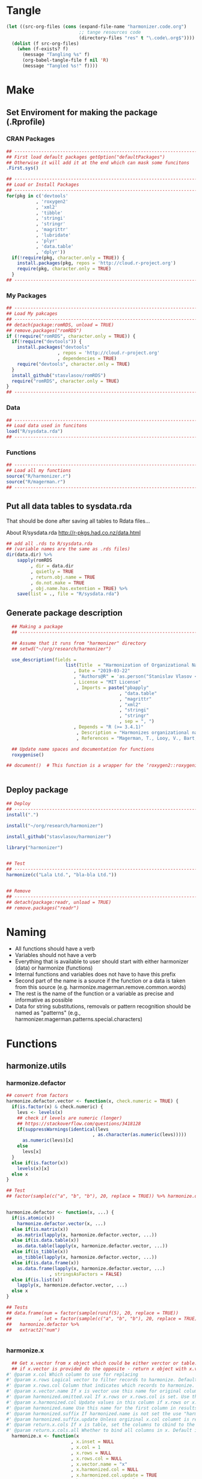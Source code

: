 * Tangle
#+BEGIN_SRC emacs-lisp :results none
  (let ((src-org-files (cons (expand-file-name "harmonizer.code.org")
                             ;; tange resources code
                             (directory-files "res" t "\.code\.org$"))))
    (dolist (f src-org-files)
      (when (f-exists? f)
        (message "Tangling %s" f)
        (org-babel-tangle-file f nil 'R)
        (message "Tangled %s!" f))))
#+END_SRC

* Make
** Set Enviroment for making the package (.Rprofile)
:PROPERTIES:
:ID:       org:yeu37341cai0
:END:
*** CRAN Packages
:PROPERTIES:
:ID:       org:id2dzmx01ei0
:END:
#+BEGIN_SRC R :results silent :session :tangle .Rprofile
  ## --------------------------------------------------------------------------------
  ## First load default packages getOption("defaultPackages")
  ## Otherwise it will add it at the end which can mask some funcitons
  .First.sys()

  ## --------------------------------------------------------------------------------
  ## Load or Install Packages
  ## --------------------------------------------------------------------------------
  for(pkg in c('devtools'
             , 'roxygen2'
             , 'xml2'
             , 'tibble'
             , 'stringi'
             , 'stringr'
             , 'magrittr'
             , 'lubridate'
             , 'plyr'
             , 'data.table'
             , 'dplyr'))
    if(!require(pkg, character.only = TRUE)) {
      install.packages(pkg, repos = 'http://cloud.r-project.org')
      require(pkg, character.only = TRUE)
    }
  ## --------------------------------------------------------------------------------

#+END_SRC
*** My Packages
:PROPERTIES:
:ID:       org:qa7ezmx01ei0
:END:

#+BEGIN_SRC R :results silent :session :tangle .Rprofile
  ## --------------------------------------------------------------------------------
  ## Load My pakcages
  ## --------------------------------------------------------------------------------
  ## detach(package:romRDS, unload = TRUE)
  ## remove.packages("romRDS")
  if (!require("romRDS", character.only = TRUE)) {
    if(!require("devtools")) {
      install.packages("devtools"
                     , repos = 'http://cloud.r-project.org'
                     , dependencies = TRUE)
      require("devtools", character.only = TRUE)
    }
    install_github("stasvlasov/romRDS")
    require("romRDS", character.only = TRUE)
  }
  ## --------------------------------------------------------------------------------
#+END_SRC

*** Data
:PROPERTIES:
:ID:       org:isz3wd40zai0
:END:
#+BEGIN_SRC R :results silent :tangle .Rprofile
  ## --------------------------------------------------------------------------------
  ## Load data used in funcitons
  load("R/sysdata.rda")
  ## --------------------------------------------------------------------------------
#+END_SRC

*** Functions

#+BEGIN_SRC R :results silent :tangle no
  ## --------------------------------------------------------------------------------
  ## Load all my functions
  source("R/harmonizer.r")
  source("R/magerman.r")
  ## --------------------------------------------------------------------------------
#+END_SRC



** Put all data tables to sysdata.rda
That should be done after saving all tables to Rdata files...

About R/sysdata.rda http://r-pkgs.had.co.nz/data.html

#+BEGIN_SRC R :var data.dir = "data"  :results none  :tangle no
  ## add all .rds to R/sysdata.rda
  ## (variable names are the same as .rds files)
  dir(data.dir) %>% 
      sapply(romRDS
           , dir = data.dir
           , quietly = TRUE
           , return.obj.name = TRUE
           , do.not.make = TRUE
           , obj.name.has.extention = TRUE) %>%
      save(list = ., file = "R/sysdata.rda")
#+END_SRC


** Generate package description
#+BEGIN_SRC R :results silent :tangle no
    ## Making a package
    ## --------------------------------------------------------------------------------

    ## Assume that it runs from "harmonizer" directory
    ## setwd("~/org/research/harmonizer")

    use_description(fields =
                        list(Title  = "Harmonization of Organizational Names"
                           , Date = "2019-03-22"
                           , "Authors@R" = 'as.person("Stanislav Vlasov <s.vlasov@uvt.nl> [aut, cre]")'
                           , License = "MIT License"
                            , Imports = paste("pbapply"
                                            , "data.table"
                                            , "magrittr"
                                            , "xml2"
                                            , "stringi"
                                            , "stringr"
                                            , sep = ", ")
                           , Depends = "R (>= 3.4.1)"
                            , Description = "Harmonizes organizational names using steps described in Thoma et al. (2010) and Magerman, Looy, Bart, & Song (2006)."
                            , References = "Magerman, T., Looy, V., Bart, & Song, X. (2006). Data Production Methods for Harmonized Patent Statistics: Patentee Name Harmonization (SSRN Scholarly Paper No. ID 944470). Rochester, NY: Social Science Research Network. Retrieved from http://papers.ssrn.com/abstract=944470, Thoma, G., Torrisi, S., Gambardella, A., Guellec, D., Hall, B. H., & Harhoff, D. (2010). Harmonizing and combining large datasets - an application to firm-level patent and accounting data. National Bureau of Economic Research Working Paper Series, (15851). Retrieved from http://www.nber.org/papers/w15851.pdf"))

    ## Update name spaces and documentation for functions
    roxygenise()

  ## document()  # This function is a wrapper for the ‘roxygen2::roxygenize()’ but also load the package


#+END_SRC

** Deploy package

#+BEGIN_SRC R :results silent :tangle no
  ## Deploy
  ## --------------------------------------------------------------------------------
  install(".")

  install("~/org/research/harmonizer")

  install_github("stasvlasov/harmonizer")

  library("harmonizer")


  ## Test
  ## --------------------------------------------------------------------------------
  harmonize(c("Lala Ltd.", "bla-bla Ltd."))


  ## Remove
  ## --------------------------------------------------------------------------------
  ## detach(package:readr, unload = TRUE)
  ## remove.packages("readr")

#+END_SRC
* Naming
- All functions should have a verb
- Variables should not have a verb
- Everything that is available to user should start with either harmonizer (data) or harmonize (functions)
- Internal functions and variables does not have to have this prefix
- Second part of the name is a source if the function or a data is taken from this source (e.g. harmonize.magerman.remove.common.words)
- The rest is the name of the function or a variable as precise and informative as possible
- Data for string substitutions, removals or pattern recognition should be named as "patterns" (e.g., harmonizer.magerman.patterns.special.characters)


* Functions
** harmonize.utils
:PROPERTIES:
:ID:       org:kakfib50bci0
:END:
*** harmonize.defactor
:PROPERTIES:
:ID:       org:x3j0f8s0lei0
:END:
#+BEGIN_SRC R :results silent :session :tangle R/harmonizer.r :mkdirp yes
  ## convert from factors
  harmonize.defactor.vector <- function(x, check.numeric = TRUE) {
    if(is.factor(x) & check.numeric) {
      levs <- levels(x)
      ## check if levels are numeric (longer)
      ## https://stackoverflow.com/questions/3418128
      if(suppressWarnings(identical(levs
                                  , as.character(as.numeric(levs)))))
        as.numeric(levs)[x]
      else
        levs[x]
    }
    else if(is.factor(x))
      levels(x)[x]
    else x
  }

  ## Test
  ## factor(sample(c("a", "b", "b"), 20, replace = TRUE)) %>% harmonize.defactor.vector


  harmonize.defactor <- function(x, ...) {
    if(is.atomic(x))
      harmonize.defactor.vector(x, ...)
    else if(is.matrix(x))
      as.matrix(lapply(x, harmonize.defactor.vector, ...))
    else if(is.data.table(x))
      as.data.table(lapply(x, harmonize.defactor.vector, ...))
    else if(is_tibble(x))
      as_tibble(lapply(x, harmonize.defactor.vector, ...))
    else if(is.data.frame(x))
      as.data.frame(lapply(x, harmonize.defactor.vector, ...)
                  , stringsAsFactors = FALSE)
    else if(is.list(x)) 
      lapply(x, harmonize.defactor.vector, ...)
    else x
  }

  ## Tests
  ## data.frame(num = factor(sample(runif(5), 20, replace = TRUE))
  ##          , let = factor(sample(c("a", "b", "b"), 20, replace = TRUE))) %>%
  ##   harmonize.defactor %>%
  ##   extract2("num")


#+END_SRC
*** harmonize.x
:PROPERTIES:
:ID:       org:rjvdj9s0lei0
:END:
#+BEGIN_SRC R :results silent :session :tangle R/harmonizer.r :mkdirp yes
    ## Get x.vector from x object which could be either verctor or table..
    ## if x.vector is provided do the opposite - return x object with x.vector incerted to it
  #' @param x.col Which column to use for replacing
  #' @param x.rows Logical vector to filter records to harmonize. Default is NULL which means do not filter records 
  #' @param x.rows.col Column that indicates which records to harmonize. If set x.rows is ignored
  #' @param x.vector.name If x is vector use this name for original column if it is in results. Default is "x". If x is table the name of x.col will be used.
  #' @param harmonized.omitted.val If x.rows or x.rows.col is set. Use this value to fil NA
  #' @param x.harmonized.col Update values in this column if x.rows or x.rows.col is set. If set harmonized.omitted.val is ignored
  #' @param harmonized.name Use this name for the first column in results (harmonized names). Default is NULL, which menas that either x.vector.name if x is vector or original x.col name will be used with harmonized.sufix at the end.
  #' @param harmonized.suffix If harmonized.name is not set the use "harmonized" as sufix
  #' @param harmonized.suffix.update Unless orgizinal x.col columnt is returned updates suffix if there is one. Default is TRUE
  #' @param return.x.cols If x is table, set the columns to cbind to the result table. Default is -1, meaning cbind all but the first (original/unharmonized) column.
  #' @param return.x.cols.all Whether to bind all columns in x. Default is FALSE. If set the return.x.cols is ignored
    harmonize.x <- function(x
                          , x.inset = NULL
                          , x.col = 1
                          , x.rows = NULL
                          , x.rows.col = NULL
                          , x.vector.name = "x"
                          , x.harmonized.col = NULL
                          , x.harmonized.col.update = TRUE
                          , harmonized.omitted.val = NA
                          , harmonized.append = FALSE
                          , harmonized.name = NA
                          , harmonized.suffix = "harmonized"
                          , harmonized.suffix.update = FALSE
                          , return.x.cols =
                              -ifelse(is.numeric(x.col), x.col, match(x.col, names(x)))
                          , return.x.cols.all = FALSE) {
      x.is.atomic <- is.atomic(x)
      x.length <- if(x.is.atomic) length(x) else nrow(x)
      ## check x.col
      if(length(x.col) != 1)
        stop("x.col should be of length 1")
      if(!is.numeric(x.col) & !is.character(x.col))
        stop("x.col should be ethier numeric or character")
      ## check x.rows.col
      if(!is.null(x.rows.col)) {
        ## check if x[[x.rows.col]] is logical
        if(all(is.logical(x[[x.rows.col]]), na.rm = TRUE)) {
          x.rows <- x[[x.rows.col]]
        } else {
          stop("x[[x.rows.col]] should be logical type column!")
        }
      }
      ## check x.rows
      if(!is.null(x.rows)) {
        ## check if x.rows is logical
        if(is.logical(x.rows)) {
          ## check if x.rows has different length as x
          if(is.logical(x.rows) & length(x.rows) != x.length)
            stop("x.rows has different length as x (length/nrow)!")
          ## check whether all x.rows are FALSE
        } else stop("x.rows should be logical type!")
      }

      ## if nothing was provides as x.vector then make and return one
      if(is.null(x.inset)) {
        ## ------------------------------
        ## get vector to harmonize
        x %>%
          {if(x.is.atomic) . else .[[x.col]]} %>% 
          {if(is.null(x.rows)) . else .[x.rows]} %>%
          harmonize.defactor %>% return()
        ## ------------------------------
      } else {  # if x.inset is provided
        ## ------------------------------
        x.width <- if(x.is.atomic) 1 else ncol(x)
        x.names <- if(x.is.atomic) x.vector.name else names(x)
        ## check x.harmonized.col
        if(!is.null(x.harmonized.col))
          if(length(x.harmonized.col) != 1)
            stop("x.harmonized.col is wrong type, should be length 1")
          else if(x.is.atomic & x.harmonized.col != 1)
            stop("x is vector so the x.harmonized.col could only be 1")
          else if(is.numeric(x.harmonized.col) & x.harmonized.col > x.width)
            stop("Do not have x.harmonized.col in x. Check ncol(x).")
          else if(!is.numeric(x.harmonized.col) & !(x.harmonized.col %in% x.names))
            stop("Do not have x.harmonized.col in x. Check names(x).")
        ## harmonize.defactor and convert to data.table
        x %<>% {if(x.is.atomic) harmonize.defactor(.)
                else harmonize.defactor(as.data.table(.))}
        ## TODO: check return.x.cols...
        ## set return.x.cols
        if(length(return.x.cols) == 0) return.x.cols <- 0
        ## set names
        x.vector.name %<>%
          {if(x.is.atomic) . else names(x[,..x.col])}
        harmonized.name %<>%
          {if(is.na(.)) {
             if(return.x.cols.all | any(return.x.cols == 1))
               x.vector.name %>% 
                 paste0(".", harmonized.suffix)
             else
               x.vector.name %>%
                 str_remove("\\.[^.]*$") %>%
                 paste0(".", harmonized.suffix)
             ## TODO: check names..
             ## TODO: add indexes to harmonized... e.g. x.harmonized.2
           } else .}
        ## inset filtered rows
        x.inset %>% 
          {if(!is.null(x.rows))
             if(!is.null(x.harmonized.col))
               if(x.is.atomic)
                 inset(x, x.rows, .)
               else
                 inset(x[[x.harmonized.col]], x.rows, .)
             else
               inset(rep(harmonized.omitted.val, x.length), x.rows, .)
           else .} %>% 
          ## bind to existing table
          {if(return.x.cols.all |
              (x.is.atomic &
               ifelse(length(return.x.cols) == 1
                    , return.x.cols == 1
                    , FALSE))) {
             if(isTRUE(harmonized.append)) {
               cbind(x, data.table(.)) %>%
                 setnames(c(x.names, harmonized.name))
             } else {
               cbind(data.table(.), x) %>%
                 setnames(c(harmonized.name, x.names))
             }
           } else if(x.is.atomic) {
             .
           } else if(x.harmonized.col.update & !is.null(x.harmonized.col)) {
             x[[x.harmonized.col]] <- .
             ## do not remove x.col if it is the same as x.harmonized.col
             if(isTRUE({x.col %>%
                          ifelse(is.numeric(.), ., match(., names(x)))} ==
                       {x.harmonized.col %>%
                          ifelse(is.numeric(.), ., match(., names(x)))})) {
               x
             } else {
               as.data.table(x[,..return.x.cols])
             }
           } else {
             if(isTRUE(harmonized.append)) {
               cbind(x[,..return.x.cols], data.table(.)) %>% 
                 setnames(c(x.names[return.x.cols], harmonized.name))
             } else {
               cbind(data.table(.), x[,..return.x.cols]) %>% 
                 setnames(c(harmonized.name, x.names[return.x.cols]))
             }
           }
          } %>% return()
        ## ------------------------------
      }
    }


  ## tests
  ## ------------------------------
  ## data.table(c(1,2,3,4)
  ##          , c(7,8,9,0)) %>%
  ##   harmonize.x(c(5,5,5)
  ##             , x.rows = c(T,T,F,T))

  ## data.frame(c(1,2,3,4)
  ##          , c("7","8","9","a")) %>%
  ##   harmonize.x(x.col = 2
  ##             , x.rows = c(T,T,F,T))


  ## data.table(c(1,2,3,4)
  ##          , c(7,8,9,0)) %>%
  ##   harmonize.x(x.inset = c(5,5,5)
  ##             , x.rows = c(T,T,F,T)
  ##             , harmonized.append = TRUE)

  ## data.frame(num = c(1,2,3,4)
  ##          , str = c("7","8","9","a")
  ##          , x.rows = c(T,T,F,T)) %>%
  ##   harmonize.x(x.inset = c(5,5,5)
  ##             , x.col = "num"
  ##             , x.rows.col = "x.rows"
  ##             , x.harmonized.col = 1
  ##             , x.harmonized.col.update = FALSE)





#+END_SRC
*** harmonize.x.length
#+BEGIN_SRC R :results silent :session :tangle R/harmonizer.r :mkdirp yes
   harmonize.x.length <- function(x) { #
     if(is.atomic(x)) length(x) else nrow(x)
  }

   harmonize.x.width <- function(x) {
     if(is.atomic(x)) 1 else ncol(x)
  }
#+END_SRC
*** harmonize.x.split
:PROPERTIES:
:ID:       org:ije1f8s0lei0
:END:

#+BEGIN_SRC R :results silent :session :tangle R/harmonizer.r :mkdirp yes
  harmonize.x.split <- function(x, by, len) {
    split(x, rep(seq(1, len %/% by +1)
               , each = by
               , length.out = len))
  }

 ## data.table(name = c("MÄKARÖNI ETÖ FKÜSNÖ Ltd"
  ##                   , "MSLab CÖ. <a href=lsdldf> <br> <\\a>"
  ##                   , "MSLab Co."
  ##                   , "MSLaeb Comp."
  ##                   , "MSLab Comp."
  ##                   , "ÀÁÂÃÄÅÆÇÈÉÊËÌÍÎÏÐÑÒÓÔÕÖØÙÚÛÜÝŸ") %>%
  ##              rep(50)
  ##          , foo = "lalala" ) %>% 
  ##   harmonize.x.split(10, nrow(.)) %>%
  ##   sapply(class)

  ## c("MÄKARÖNI ETÖ FKÜSNÖ Ltd"
  ## , "MSLab CÖ. <a href=lsdldf> <br> <\\a>"
  ## , "MSLab Co."
  ## , "MSLaeb Comp."
  ## , "MSLab Comp."
  ## , "ÀÁÂÃÄÅÆÇÈÉÊËÌÍÎÏÐÑÒÓÔÕÖØÙÚÛÜÝŸ") %>%
  ##   rep(50) %>% 
  ##   harmonize.x.split(10, length(.))

#+END_SRC
*** harmonize.squish.spaces
:PROPERTIES:
:ID:       org:dlp0f8s0lei0
:END:

#+BEGIN_SRC R :results silent :session :tangle R/harmonizer.r :mkdirp yes
  ## Removes redundant whitespases
  #' @import stringr
  harmonize.squish.spaces <- function(x, ...) {
    harmonize.x(x, ...) %>% # get x.vector
      str_squish %>%
      harmonize.x(x, ., ...) # put x.vector to x
  }

#+END_SRC

*** harmonize.toupper
:PROPERTIES:
:ID:       org:xys0f8s0lei0
:END:

#+BEGIN_SRC R :results silent :session :tangle R/harmonizer.r :mkdirp yes
  harmonize.toupper <- function(x, ...) {
    harmonize.x(x, ...) %>% 
      toupper %>% 
      harmonize.x(x, ., ...)
  }

  ## Tests
  ## data.table(name = c("MÄKARÖNI ETÖ FKÜSNÖ Ltd"
  ##                   , "MSLab CÖ. <a href=lsdldf> <br> <\\a>"
  ##                   , "MSLab Co."
  ##                   , "MSLaeb Comp."
  ##                   , "MSLab Comp."
  ##                   , "ÀÁÂÃÄÅÆÇÈÉÊËÌÍÎÏÐÑÒÓÔÕÖØÙÚÛÜÝŸ") %>%
  ##              rep(10)
  ##          , foo = "lalala" ) %>% harmonize.toupper


#+END_SRC

*** harmonize.remove.brackets
:PROPERTIES:
:ID:       org:9ew0f8s0lei0
:END:

#+BEGIN_SRC R :results silent :session :tangle R/harmonizer.r :mkdirp yes

  ## Removes brackets and content in brackets
  #' @import stringr
  harmonize.remove.brackets  <- function(x, ...) {
    harmonize.x(x, ...) %>% 
      str_replace_all("<.*>|\\(.*\\)|\\{.*\\}|\\[.*\\]", "") %>%
      harmonize.x(x, ., ...)
  }



  ## remove.brackets breaks the encoding
  ## harmonize.remove.brackets("fa\xE7ile (lalala)")

#+END_SRC

*** harmonize.remove.quotes
:PROPERTIES:
:ID:       org:4vz0f8s0lei0
:END:

#+BEGIN_SRC R :results silent :session :tangle R/harmonizer.r :mkdirp yes

  ## Removes double quotes
  ## (It is a separate procedure because read.csv can not get this substitution)
  #' @import stringr
  harmonize.remove.quotes <- function(x, ...) {
    harmonize.x(x, ...) %>% 
      stri_replace_all_fixed("\"", "") %>% 
      harmonize.x(x, ., ...)
  }


#+END_SRC

*** harmonize.escape.regex
:PROPERTIES:
:ID:       org:uj31f8s0lei0
:END:

#+BEGIN_SRC R :results silent :session :tangle R/harmonizer.r :mkdirp yes

  ## Escapes special for regex characters
  harmonize.escape.regex <- function(string) str_replace_all(string, "(\\W)", "\\\\\\1")
  ## escape.regex  <- function (string) {
  ##   gsub("([.|()\\^{}+$*?]|\\[|\\])", "\\\\\\1", string)
  ## }


  ## Escapes special for regex characters conditionaly
  harmonize.escape.regex.cond <- function(strings, conds) {
    mapply(function(string, cond) {
      if(cond == "fixed") harmonize.escape.regex(string)
      else if(cond == "begins") paste0("^", harmonize.escape.regex(string))
      else if(cond == "ends") paste0(harmonize.escape.regex(string), "$")
      else if(cond == "regex") string
    }
  , strings
  , conds
  , SIMPLIFY = TRUE)
  }

  ## Test escape.regex.cond
  ## c("MSlab$", "TriloBit.?", "(^0-3)", "Ltd.") %>%
  ##   escape.regex.cond(c("regex", "fixed", "regex", "ends"))

#+END_SRC


*** harmonize.empty.omit
:PROPERTIES:
:ID:       org:3971f8s0lei0
:END:
#+BEGIN_SRC R :results silent :session :tangle R/harmonizer.r :mkdirp yes

  ## Removes elements that are either "", NA, NULL or have zero length
  harmonize.is.empty <- function(xs) {
    lapply(xs, function(x) {
      ifelse(length(x) == 0, TRUE, all(x == "" | is.na(x)))
    }) %>% unlist(recursive = FALSE)
  }

  ## list("INCORPORATED", NULL, NULL, NULL, NULL) %>% is.empty
  ## c(NA, "", 3,4, "wsd", NULL) %>% is.empty

  harmonize.empty.omit <- function(x) {
    x[!sapply(harmonize.is.empty(x), isTRUE)]
  }

  ## test
  ## list("INCORPORATED", NULL, NULL, NULL, NULL) %>% empty.omit


#+END_SRC
*** harmonize.unlist.column
:PROPERTIES:
:ID:       org:3ya1f8s0lei0
:END:
#+BEGIN_SRC R :results silent :session :tangle R/harmonizer.r :mkdirp yes
  harmonize.unlist.column <- function(x) {
    if(is.atomic(x)) x
    else if(is.list(x)) {
      len <- sapply(x, length)
      if(all(len == 1))
        unlist(x)
      else if(all(len %in% 0:1))
        unlist(inset(x, len == 0, NA))
      else x
    } else x
  }


  ## Tests
  ## c(1,2,3,4) %>% harmonize.unlist.column
  ## list(c("a"), NULL, 3, "5", character(0)) %>% harmonize.unlist.column
  ## list(c("a"), 3, "5") %>% harmonize.unlist.column
  ## list(c("a", "b", "c"), NULL, 3, "5", character(0)) %>% harmonize.unlist.column

#+END_SRC

*** harmonize.how.long
:PROPERTIES:
:ID:       org:h0i1f8s0lei0
:END:
#+BEGIN_SRC R :results silent :session :tangle R/harmonizer.r :mkdirp yes

  harmonize.how.long <- function(x) {
    if(is.atomic(x)) length(x) else nrow(x)
  }

#+END_SRC

*** harmonize.dehtmlize
:PROPERTIES:
:ID:       org:4tffib50bci0
:END:

#+BEGIN_SRC R :results silent :session :tangle R/harmonizer.r :mkdirp yes
  ## Convert HTML characters to UTF-8 (this one is 1/3 faster than htmlParse but it is still very slow)
  ## from - http://stackoverflow.com/questions/5060076
  #' @import xml2 magrittr 
  harmonize.dehtmlize <- function(x
                                , as.single.string = FALSE
                                , as.single.string.sep = "#_|"
                                , read.xml = FALSE
                                , ...) {
    x.vector <- harmonize.x(x, ...)
    if(as.single.string) {
      x.vector %>%
        paste0(collapse = as.single.string.sep) %>%
        paste0paste0("<x>", ., "</x>") %>% 
        {if(read.xml) read.xml(.)
         else read_html(.)} %>%
        xml_text %>% 
        strsplit(as.single.string.sep, fixed = TRUE)[[1]]
    } else {
      sapply(x.vector, function(str) {
        paste0("<x>", str, "</x>") %>%
          {if(read.xml) read.xml(.)
           else read_html(.)} %>%
          xml_text
      })    
    } %>% 
      harmonize.x(x, ., ...) %>%
      return()
  }


  ## tests
  ## set.seed(123)
  ## c("abcd", "&amp; &apos; &gt;", "&amp;", "&euro; &lt;") %>% 
  ##   sample(100, replace = TRUE) %>% 
  ##   data.table("lala") %>%
  ##   harmonize.dehtmlize
#+END_SRC
*** harmonize.encode
:PROPERTIES:
:ID:       org:e2bfib50bci0
:END:

#+BEGIN_SRC R :results silent :session :tangle R/harmonizer.r :mkdirp yes
  #' @import stringi magrittr
  harmonize.detect.enc <- function(x
                                 , ...) {
    available.enc.list <- iconvlist()
    x.vector <- harmonize.x(x, ...)
    stri_enc_detect(x.vector) %>%
      lapply(function(enc) {
        enc %<>% extract2("Encoding")
        first.ok.enc <- (enc %in% available.enc.list) %>% which %>% extract(1)
        if(length(first.ok.enc) == 0) ""
        else enc[[first.ok.enc]]
      }) %>% unlist %>% harmonize.x(x, ., ...) %>% return()
  }


#+END_SRC

#+BEGIN_SRC R :results silent :session :tangle R/harmonizer.r :mkdirp yes
  ## Encodes as UTF-8
  #' @import stringr
  toutf <- function(str) str_conv(str, "UTF-8")

  #' @import stringi magrittr
  detect.enc <- function(str) {
      stri_enc_detect(str) %>% lapply(function(enc) {
          enc %<>% extract2("Encoding")
          first.ok.enc <- enc %in% harmonizer.enc.list %>% which %>% extract(1)
          if(length(first.ok.enc) == 0) ""
          else enc[first.ok.enc]
      }) %>% unlist %>% return
  }


  #' Translates non-ascii symbols to its ascii equivalent
  #'
  #' It takes characters from this string:
  #' ŠŒŽšœžŸ¥µÀÁÂÃÄÅÆÇÈÉÊËÌÍÎÏÐÑÒÓÔÕÖØÙÚÛÜÝßàáâãäåæçèéêëìíîïðñòóôõöøùúûüýÿ
  #' And translates to this one
  #' SOZsozYYuAAAAAAACEEEEIIIIDNOOOOOOUUUUYsaaaaaaaceeeeiiiionoooooouuuuyy
  #' @param str String to translate
  #' @param detect.encoding Detect encoding of individual elements
  #' @import stringi stringr magrittr
  #' 
  #' @export
  toascii <- function(str, detect.encoding = FALSE) {
      ## utf <- "ŠŒŽšœžŸ¥µÀÁÂÃÄÅÆÇÈÉÊËÌÍÎÏÐÑÒÓÔÕÖØÙÚÛÜÝßàáâãäåæçèéêëìíîïðñòóôõöøùúûüýÿ" %>% toutf
      utf <- harmonization.accented
      ascii <- "SOZsozYYuAAAAAAACEEEEIIIIDNOOOOOOUUUUYsaaaaaaaceeeeiiiionoooooouuuuyy"
      if(detect.encoding)  # detect encoding of individual elements
          mapply(function(name, enc)
              iconv(name
                  , from = enc
                  , to = "UTF-8"
                  , sub = "") %>%
              {chartr(utf, ascii, .)}
            , str
            , detect.enc(str)
            , SIMPLIFY = FALSE, USE.NAMES = FALSE) %>%
              unlist %>% 
              iconv(to = "ASCII", sub = "")
      else
          enc2utf8(str) %>% 
              {chartr(utf, ascii, .)} %>% 
              iconv(to = "ASCII", sub = "")
  }


  ## Test
  ## detect.enc(c("FAÇILE"
  ##         , "fa\xE7ile"
  ##         , "c\u00b5c\u00b5ber"))

  ## toascii(c("FAÇILE"
  ##         , "fa\xE7ile"
  ##         , "c\u00b5c\u00b5ber")
  ##         , detect.encoding = TRUE)
#+END_SRC


** harmonize.replace
:PROPERTIES:
:ID:       org:xcpfib50bci0
:END:
#+BEGIN_SRC R :results silent :session :tangle no
  #' A wrapper for string replacement and cbinding some columns.
  #'
  #' Optionally matches only at the beginning or at the end of the string.
  #' 
  #' @param x Vector or table to harmonize.
  #' @param patterns Accepts both vector or table. If patterns it is table can also include replacements column.
  #' @param patterns.col If patterns is not a vector which column to use. Default is 1.
  #' @param patterns.type Kind of pattern. Default is "fixed" (calling code{\link[stringi]{stri_replace_all_fixed}}). Other options are "begins", "ends" - which means that it should only match fixed pattern at the beginning of the string or at the and. Another possible value is "regex" (calling code{\link[stringi]{stri_replace_all_regex}})
  #' @param patterns.type.col 
  #' @param patterns.replacements.col If patterns is not a vector and includes replacements which column to use for replacements. Default is 2.
  #' @param replacements If patterns does not have column with replacements provide it here.
  #' @param replacements.col If replacements is not a vector which column to use. Default is 1.
  #' @param x.col Which column to use for replacing
  #' @param x.rows Logical vector to filter records to harmonize. Default is NULL which means do not filter records 
  #' @param x.rows.col Column that indicates which records to harmonize. If set x.rows is ignored
  #' @param x.vector.name If x is vector use this name for original column if it is in results. Default is "x". If x is table the name of x.col will be used.
  #' @param harmonized.omitted.val If x.rows or x.rows.col is set. Use this value to fil NA
  #' @param harmonized.omitted.col Update values in this column if x.rows or x.rows.col is set. If set harmonized.omitted.val is ignored
  #' @param harmonized.name Use this name for the first column in results (harmonized names). Default is NULL, which menas that either x.vector.name if x is vector or original x.col name will be used is suffix harmonized.sufix.
  #' @param harmonized.suffix If harmonized.name is not set the use "harmonized" as sufix
  #' @param harmonized.suffix.update Unless orgizinal x.col columnt is returned updates suffix if there is one. Default is TRUE
  #' @param return.x.cols If x is table, set the columns to cbind to the result table. Default is -1, meaning cbind all but the first (original/unharmonized) column.
  #' @param return.x.cols.all Whether to bind all columns in x. Default is FALSE. If set the return.x.cols is ignored
  #'
  #' @return If nothing was indicated to cbind to results then it returns harmonized vector. If something is needs to be cbind then it returns data.table
  harmonize.replace <- function(x
                              , patterns
                              , patterns.col = 1
                              , patterns.type = "fixed"
                              , patterns.type.col = NULL
                              , patterns.replacements.col = 2
                              , replacements = NULL
                              , replacements.col = 1
                              , x.col = 1
                              , x.rows = NULL
                              , x.rows.col = NULL
                              , x.vector.name = "x"
                              , harmonized.omitted.val = NA
                              , harmonized.omitted.col = NULL
                              , harmonized.name = NA
                              , harmonized.suffix = "harmonized"
                              , harmonized.suffix.update = TRUE
                              , return.x.cols = -x.col
                              , return.x.cols.all = FALSE
                                ) {
    ## check input type
    ## ----------------
    x.is.atomic <- is.atomic(x)
    patterns.is.atomic <- is.atomic(patterns)
    x.length <- if(x.is.atomic) length(x) else nrow(x)
    x.width <- if(x.is.atomic) 1 else ncol(x)
    x.names <- if(x.is.atomic) x.vector.name else names(x)
    ## TODO: check x.col
    ## TODO: check patterns.col
    ## TODO: check patterns.col
    ## check harmonized.omitted.col
    if(!is.null(harmonized.omitted.col))
      if(length(harmonized.omitted.col) != 1)
        stop("harmonized.omitted.col is wrong type, should be length 1")
      else if(x.is.atomic & harmonized.omitted.col != 1)
        stop("x is vector so the harmonized.omitted.col could only be 1")
      else if(is.numeric(harmonized.omitted.col) & harmonized.omitted.col > x.width)
        stop("Do not have harmonized.omitted.col in x. Check ncol(x).")
      else if(!is.numeric(harmonized.omitted.col) & !(harmonized.omitted.col %in% x.names))
        stop("Do not have harmonized.omitted.col in x. Check names(x).")
    ## check if x.rows is logical
    ## check if x.rows has different length as x.vector
    ## check whether all x.rows are FALSE
    if(!is.null(x.rows.col))
      x.rows <- x[[x.rows.col]]
    if(!is.null(x.rows))
      if(is.logical(x.rows)) {
        if(is.logical(x.rows) & length(x.rows) != x.length)
          stop("x.rows has different length as x.vector!")
        else if(all(!x.rows))
          return(x)
      } else stop("x.rows should be logical type!")
    ##
    if(is.null(return.x.cols)) return.x.cols <- 0
    ## make x data.table if not vector
    x %<>% {if(x.is.atomic) . else harmonize.defactor(as.data.table(.))}
    ## check pattern type
    patterns.type %<>% {if(length(.) == 1)
                          if(. %in% c("fixed", "begins", "ends", "regex")) .
                          else if(is.numeric(.)) patterns[[.]]
                          else if(!is.null(patterns[[.]])) patterns[[.]]
                          else stop("patterns.type misspecified!")
                        else if(length(.) == ifelse(is.null(nrow(patterns))
                                                  , length(patterns)
                                                  , nrow(patterns))) .
                        else stop("patterns.type misspecified!")}
    ## make vectors
    ## ------------
    replacements %<>%
      {if (is.null(.)) if (patterns.is.atomic) ""
                       else patterns[[patterns.replacements.col]]
       else if (is.atomic(.)) .
       else .[[replacements.col]]}
    patterns %<>%
      {if (patterns.is.atomic) . else .[[patterns.col]]} %>%
      {if(length(patterns.type) == 1)
         if(patterns.type == "begins") paste0("^", harmonize.escape.regex(.))
         else if(patterns.type == "ends") paste0(harmonize.escape.regex(.), "$")
         else .
       else harmonize.escape.regex.cond(.,patterns.type)}
    ## vector to harmonize
    x.vector <- x %>%
      {if(x.is.atomic) . else .[[x.col]]} %>% 
      {if(is.null(x.rows)) . else .[x.rows]}
    ## names
    x.vector.name %<>%
      {if(x.is.atomic) . else names(x[,..x.col])}
    harmonized.name %<>%
      {if(is.na(.)) {
         if(return.x.cols.all | any(return.x.cols == 1))
           x.vector.name %>% 
             paste0(".", harmonized.suffix)
         else
           x.vector.name %>%
             str_remove("\\.[^.]*$") %>%
             paste0(".", harmonized.suffix)
         ## TODO: check names..
       } else .}
    ## harmonize
    ## ---------
    x.vector %>% 
      {if(length(patterns.type) == 1 & patterns.type[1] == "fixed")
         stri_replace_all_fixed(.
                              , patterns
                              , replacements
                              , vectorize_all = FALSE)
       else 
         stri_replace_all_regex(.
                              , patterns
                              , replacements
                              , vectorize_all = FALSE)
      } %>%
      ## inset filtered rows
      {if(!is.null(x.rows))
         if(!is.null(harmonized.omitted.col))
           if(x.is.atomic)
             if(harmonized.omitted.col == 1) inset(x.vector, x.rows, .)
             else stop("no such column harmonized.omitted.col")
           else
             inset(x[[harmonized.omitted.col]], x.rows, .)
         else
           inset(rep(harmonized.omitted.val, x.length), x.rows, .)
       else .} %>% 
   ## bind to existing table
     {if(return.x.cols.all |
         (x.is.atomic &
          ifelse(length(return.x.cols) == 1, return.x.cols == 1, FALSE)))
        cbind(data.table(.), x) %>%
          setnames(c(harmonized.name, x.names))
      else if(x.is.atomic) .
      else cbind(data.table(.), x[,..return.x.cols]) %>% 
             setnames(c(harmonized.name, x.names[return.x.cols]))
     } %>% return()
  }


  ## Test harmonize.replace
  ## data.frame(x.lala = c("lala MSlab"
  ##                , "this company called TriloBit.? maybe"
  ##                , "MS007lab, Ltd.")
  ##          , x.rows = c(TRUE, TRUE, FALSE)
  ##          , harm = c(1,2,"MSlab")) %>%
  ##   harmonize.replace(patterns = c("MSlab$", "TriloBit.?", "[0-3]*", "Ltd.")
  ##                   , harmonized.omitted.col = 3
  ##                   , x.rows = c(TRUE, TRUE, FALSE)
  ##                   , return.x.cols = 3
  ##                   , patterns.type = c("regex", "fixed", "regex", "ends"))

#+END_SRC

#+BEGIN_SRC R :results silent :session :tangle R/harmonizer.r :mkdirp yes
  #' A wrapper for string replacement and cbinding some columns.
  #'
  #' Optionally matches only at the beginning or at the end of the string.
  #' 
  #' @param x Vector or table to harmonize.
  #' @param patterns Accepts both vector or table. If patterns it is table can also include replacements column.
  #' @param patterns.col If patterns is not a vector which column to use. Default is 1.
  #' @param patterns.type Kind of pattern. Default is "fixed" (calling code{\link[stringi]{stri_replace_all_fixed}}). Other options are "begins", "ends" - which means that it should only match fixed pattern at the beginning of the string or at the and. Another possible value is "regex" (calling code{\link[stringi]{stri_replace_all_regex}})
  #' @param patterns.type.col 
  #' @param patterns.replacements.col If patterns is not a vector and includes replacements which column to use for replacements. Default is 2.
  #' @param replacements If patterns does not have column with replacements provide it here.
  #' @param replacements.col If replacements is not a vector which column to use. Default is 1.
  #' @param ... If replacements is not a vector which column to use. Default is 1.
  #'
  #' @return If nothing was indicated to cbind to results then it returns harmonized vector. If something is needs to be cbind then it returns data.table
  harmonize.replace <- function(x
                              , patterns
                              , patterns.col = 1
                              , patterns.type = "fixed"
                              , patterns.type.col = NULL
                              , patterns.replacements.col = 2
                              , replacements = NULL
                              , replacements.col = 1
                              , ...) {
    ## check pattern type
    patterns.is.atomic <- is.atomic(patterns)
    patterns.type %<>% {if(length(.) == 1)
                          if(. %in% c("fixed", "begins", "ends", "regex")) .
                          else if(is.numeric(.)) patterns[[.]]
                          else if(!is.null(patterns[[.]])) patterns[[.]]
                          else stop("patterns.type misspecified!")
                        else if(length(.) == ifelse(is.null(nrow(patterns))
                                                  , length(patterns)
                                                  , nrow(patterns))) .
                        else stop("patterns.type misspecified!")}
    ## get replacesments vectors
    replacements %<>%
      {if (is.null(.)) if (patterns.is.atomic) ""
                       else patterns[[patterns.replacements.col]]
       else if (is.atomic(.)) .
       else .[[replacements.col]]}
    ## get replacesments patterns
    patterns %<>%
      {if (patterns.is.atomic) . else .[[patterns.col]]} %>%
      {if(length(patterns.type) == 1)
         if(patterns.type == "begins") paste0("^", harmonize.escape.regex(.))
         else if(patterns.type == "ends") paste0(harmonize.escape.regex(.), "$")
         else .
       else harmonize.escape.regex.cond(.,patterns.type)}
    ## harmonize
    ## ---------
    x.vector <- harmonize.x(x, ...)
    x.vector %<>% 
      {if(length(patterns.type) == 1 & patterns.type[1] == "fixed") {
         stri_replace_all_fixed(.
                              , patterns
                              , replacements
                              , vectorize_all = FALSE)
       } else {
         stri_replace_all_regex(.
                              , patterns
                              , replacements
                              , vectorize_all = FALSE)
       }}
    ## ---------
    ## inset x.vector
    harmonize.x(x, x.vector, ...) %>% return()
  }


  ## Test harmonize.replace
  ## data.frame(x.lala = c("lala MSlab"
  ##                , "this company called TriloBit.? maybe"
  ##                , "MS007lab, Ltd.")
  ##          , x.rows = c(TRUE, TRUE, FALSE)
  ##          , harm = c(1,2,"MSlab")) %>%
  ##   harmonize.replace(patterns = c("MSlab$", "TriloBit.?", "[0-3]*", "Ltd.")
  ##                   , patterns.type = c("regex", "fixed", "regex", "ends")
  ##                   , harmonized.omitted.col = 3
  ##                   , x.rows = c(TRUE, TRUE, FALSE)
  ##                   , return.x.cols = 3
  ##                   )


#+END_SRC


** harmonize.detect

#+BEGIN_SRC R :results silent :session :tangle R/harmonizer.r :mkdirp yes
  ## this function is basically for coding names based on certain pattern

  #' A wrapper for string replacement and cbinding some colums.
  #'
  #' Optionaly matches only at the beginning or at the end of the string.
  #' 
  #' @param x Vector or table to detect in.
  #' @param patterns Accepts both vector or table. If patterns it is table can also include replacements column.
  #' 
  #' @param patterns.col If patterns is not a vector specifies which column to use. Defauld is 1.
  #' @param patterns.type Kind of pattern. Default is "fixed" (calling code{\link[stringi]{stri_replace_all_fixed}}). Other options are "beggins", "ends" - which means that it should only match fixed pattern at the beginngin of the string or at the and. Another possible value is "regex" (calling code{\link[stringi]{stri_replace_all_regex}})
  #' @param patterns.codes.col If patterns is table which column to use as codes column.
  #' 
  #' @param codes If provided use it as codes. Should be the same length as patterns
  #' @param codes.col If codes is not vector use this column for codes
  #' @param codes.name If provided use it as a name for codes column in results.
  #' @param codes.suffix If codes.name is not provided use this suffix to x.col name or x.vector.name if x is vector
  #' @param codes.first If TRUE then return only codes for the first detected pattern. Otherwise return list of all matched codes. Default is FALSE.
  #' 
  #' @param x.codes.col If x is table, which column to use for making/merging/adding newly detected codes. Default is last column of x or NULL is x is vector
  #' @param x.codes.update.empty If set then detect and add new codes only for records (rows) that were not yet coded (i.e., related codes are either "", NA or length == 0).
  #' @param x.codes.merge If set then merge (append) new codes to existing one.
  #' @param return.codes.only If set then just return codes vector. Default is FALSE. Basically it resets return.x.cols to 0. So if it is set the return.x.cols (of harmonize.x helper) will be ignored.
  #' 
  #' @return If nothing was indicated to cbind to resutls then it returns harmonized vector. If something is needs to be cbind then it returns data.table
  harmonize.detect <- function(x
                             , patterns
                             , patterns.col = 1
                             , patterns.type = "fixed"
                             , patterns.codes.col = 2
                             , codes = NULL
                             , codes.col = 1
                             , codes.first = FALSE
                             , codes.name = NA
                             , codes.suffix = "coded"
                             , codes.omitted.val = NA
                             , codes.append = TRUE
                             , x.col = 1
                             , x.codes.col = NULL
                             , x.codes.update.empty = FALSE
                             , x.codes.merge = FALSE
                             , return.codes.only = FALSE
                             , ...) {
    ## get dots variables
    dots <- list(...)
    ## set new defaults for harmonize.x
    dots$x.harmonized.col <- x.codes.col
    dots$x.harmonized.col.update <- x.codes.update.empty | x.codes.merge
    dots$harmonized.omitted.val <- codes.omitted.val
    dots$harmonized.name <- codes.name
    dots$harmonized.suffix <- codes.suffix
    dots$harmonized.append <- codes.append
    ## setup for return.codes.only
    if(return.codes.only) {
      dots$return.x.cols <- 0
      dots$x.harmonized.col.update <- FALSE
    }
    ## set default if it is not set directly return.x.cols
    if(is.null(dots$return.x.cols)) {
      dots$return.x.cols <- 1:harmonize.x.width(x)
    }
  
    ## add other defaults
  
    ## set existing codes vector
    ## TODO: separate check for x.codes.col with messages
    if(isTRUE(length(x.codes.col) == 1 &
              ifelse(is.numeric(x.codes.col)
                   , x.codes.col <= nrow(x)
                   , x.codes.col %in% names(x)))) {
      ## if x.codes.update.empty is set filter those that have codes already
      if(x.codes.update.empty & is.null(dots$x.rows)) {
        dots$x.rows <-
          harmonize.x(x, x.col = x.codes.col) %>%
          harmonize.is.empty
        ## if all dots$x.rows are FALSE so anything add and just return original
        if(all(!dots$x.rows)) return(x)
        x.codes <- NULL
      } else {
        ## get codes vector (filter with x.rows)
        x.codes <- harmonize.x(x
                             , x.col = x.codes.col
                             , x.rows = dots$x.rows)
      }
    } else {
      x.codes <- NULL
    }


    ## get x vector to detect in (with new x.rows)
    x.vector <- do.call(harmonize.x, c(list(x), dots))


    ## set codes column name
    codes.name %<>%
      {if(!is.na(.)) .
       else names(patterns)[patterns.codes.col] %>% 
              {if(!is.null(.)) .
               else names(x)[x.col] %>%
                      {if(!is.null(.)) paste0(., ".", codes.suffix)
                       else paste0(x.vector.name, ".", codes.suffix)}}}

    ## check existing codes
    codes %<>%
      {if(!is.null(.)) .
       else patterns %>%
              {if(is.atomic(.)) .
               else .[[patterns.codes.col]]}} %>%
      harmonize.defactor

    ## set patterns
    patterns %<>%
      {if(is.atomic(.)) .
       else .[[patterns.col]]} %>%
      harmonize.defactor %>% 
      {if(patterns.type == "begins")
         paste0("^", harmonize.escape.regex(.))
       else if(patterns.type == "ends")
         paste0(harmonize.escape.regex(.), "$")
       else .}


    ## do detection
    mapply(
      function(pattern, code) {
        x.vector %>%
          {if(patterns.type == "fixed")
             stri_detect_fixed(., pattern)
           else
            stri_detect_regex(., pattern)} %>% 
          ifelse(code, NA) %>%
          ## remove empty string ("") codes
          ifelse(. == "", NA, .)
      }
    , patterns
    , codes
    , SIMPLIFY = FALSE, USE.NAMES = FALSE) %>%
      ## transpose list of vectors
      {do.call(mapply, c(c, ., SIMPLIFY = FALSE, USE.NAMES = FALSE))} %>% 
      ## remove empty codes
      ## lapply(na.omit) %>%
      lapply(harmonize.empty.omit) %>% 
      ## check if only first detected code is needed
      {if(codes.first) lapply(.,extract, 1) else .} %>%
      ## check if we need to merge
      {if(x.codes.merge & !is.null(x.codes))
         mapply(function(a,b) c(b, a)
              , .
              , x.codes[if(is.null(dots$x.rows)) TRUE else dots$x.rows]
              , SIMPLIFY = FALSE)
       else .} %>%
      ## remove empty codes
      lapply(harmonize.empty.omit) %>%
      harmonize.unlist.column %>% 
    ## inset records
      {do.call(harmonize.x, c(list(x), list(.), dots))}

  }




  ## Tests
  ## data.frame(
  ##   name =   c("MSlab Co."
  ##            , "IBM Corp."
  ##            , "Tilburg University")
  ## , codes = c("",3,NA)) %>%
  ##   harmonize.detect(c("Co.", "Corp.", "MS")
  ##                  , patterns.type = "ends"
  ##                  , x.codes.col = 2
  ##                  , x.codes.merge = TRUE
  ##                  , return.codes.only = TRUE)

  ## c("MSlab Co."
  ## , "IBM Corp."
  ## , "Tilburg University") %>% 
  ##   harmonize.detect(data.table(c("Co.", "Co")
  ##                             , type = c("corp", "corp2")
  ##                             , some.extra.col = c(1,2)))

  ## c("MSlab Co."
  ## , "IBM Corp."
  ## , "Tilburg University") %>% 
  ##   harmonize.detect(data.table(c("Co.", "Co")
  ##                             , type = c(FALSE, TRUE)
  ##                             , some.extra.col = c(1,2))
  ##                  , codes.first = TRUE) %>%
  ##   extract2("x.coded")

  ## c("MSlab Co."
  ## , "IBM Corp."
  ## , "Tilburg University") %>% 
  ##   harmonize.detect(data.frame(c("Co.", "Co")
  ##                             , type = c("corp", "corp2"))
  ##                  , codes.first = TRUE
  ##                  , patterns.type = "ends")
#+END_SRC

** harmonize
:PROPERTIES:
:ID:       org:ifb5ac70uai0
:END:

#+BEGIN_SRC R :results silent :session :tangle R/harmonizer.r :mkdirp yes

  harmonize <- function(x
                      , procedures = harmonize.default.procedures
                        ## , procedures.message = c("list.name", "name", "doc.title")
                      , progress = TRUE
                      , progress.min = 10^5
                      , progress.by = NA
                      , progress.percent = 1
                      , quite = FALSE
                      , ...) {
    ## make format of the massages for procedures
    message.format <- "* %-60.60s...."
    progress.format <- "\b\b\b\b%3.0f%%"
    ## check progress.percent
    if(progress.percent < 0.1 | progress.percent > 50)
      stop("Please, set progress.percent between 0.1 and 50")
    ## ensure that x is either vector or data.table
    x %<>% {
      if(is.atomic(.)) .
      else if(is.data.table(.)) .
      else if(is_matrix(.)) as.data.table(.)
      else if(is_tible(.)) as.data.table(.)
      else if(is.data.frame(.)) as.data.table(.)
      else if(is.list(.)) stop("x is list. Please, provide either vector or table")
    }
    ## Set progress.by
    progress.by <- if(!progress | quite) NA
                   else {
                     ## calculate the length of the x
                     x.length <- x %>% {if(is.atomic(.)) length(.) else nrow(.)}
                     if(x.length < progress.min) NA
                     else if(!is.na(progress.by)) {
                       ## if progress.by is set check if it is
                       ## at least twice less than x.length
                       ## and more that 1/1000 of x.length
                       if(progress.by > x.length/1000 &
                          progress.by*2 < x.length) progress.by
                       else NA
                     } else round(x.length/(100/progress.percent))
                   }
    ## Apply Procedures
    if(!quite) message("Applying harmonization procedures:")
    for(procedure in procedures) {
      ## get procedure function
      procedure.fun <- procedure %>% extract2(1)
      ## get procedure arguments
      procedure.args <- procedure %>%
        ## remove progress arg if it is there
        extract(-c(1, which(names(.) == "progress")))
      ## Anounce Procedure Name
      if(!quite) packageStartupMessage(sprintf(message.format, procedure.fun)
                                     , appendLF = FALSE)
      ## Check if we need report progress:
      ## progress is set & progress = FALSE is absent in the arguments
      if(!is.na(progress.by) & !isFALSE(procedure["progress"][[TRUE]])) {
        ## check if we need to split..
        if(!isTRUE(class(x) == "list")) {
          x %<>% harmonize.x.split(progress.by, x.length)
        }
        ## set progress counter
        i <- 0; env <- environment()
        ## Apply procedure to list!
        x %<>% lapply(function(x.by) {
          ## apply procedure fun with args
          x.by %<>%
            list %>%
            c(procedure.args) %>%
            do.call(procedure.fun, .)
          ## Increment progress counter
          assign("i", i + 100 * progress.by / x.length, envir = env)
          ## Anounce progress
          packageStartupMessage(sprintf(progress.format, i)
                              , appendLF = FALSE)
          return(x.by)
        })
      } else {
        ## check if we need to rbindlist..
        if(isTRUE(class(x) == "list")) {
          if(is.atomic(x[[1]])) x %<>% unlist(use.names = FALSE)
          else x %<>% rbindlist
        }
        ## Apply procedure fun with args!
        x %<>% 
          list %>%
          c(procedure.args) %>%
          do.call(procedure.fun, .)
      }
      ## Anounce DONE
      if(!quite) packageStartupMessage("\b\b\b\bDONE")
    }
    if(!quite) message("Harmonization is done!\n")
    ## Return X
    if(isTRUE(class(x) == "list")) {
      if(is.atomic(x[[1]])) x %>% unlist(use.names = FALSE)
      else x %>% rbindlist
    } else x
  }


  ## tests
  ## dummy <- function(x, n) {
  ##   for(i in 1:n) x <- sqrt(x)^2
  ##   return(x)
  ## }

  ## harmonize(1:10^2, list("sqrt",list("abs", progress = FALSE),list("log", base = 10), list("dummy", 10^6, progress = FALSE))
  ##         , progress.min = 10
  ##         , progress.by = 30)



#+END_SRC
